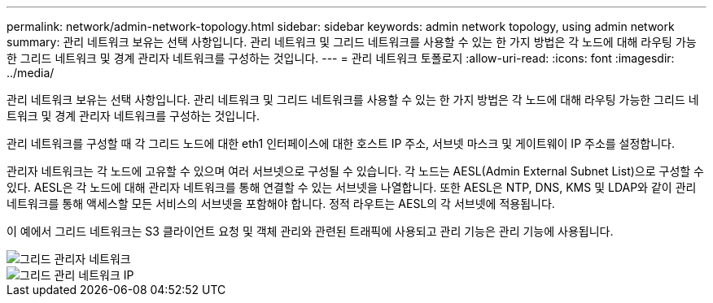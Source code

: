---
permalink: network/admin-network-topology.html 
sidebar: sidebar 
keywords: admin network topology, using admin network 
summary: 관리 네트워크 보유는 선택 사항입니다. 관리 네트워크 및 그리드 네트워크를 사용할 수 있는 한 가지 방법은 각 노드에 대해 라우팅 가능한 그리드 네트워크 및 경계 관리자 네트워크를 구성하는 것입니다. 
---
= 관리 네트워크 토폴로지
:allow-uri-read: 
:icons: font
:imagesdir: ../media/


[role="lead"]
관리 네트워크 보유는 선택 사항입니다. 관리 네트워크 및 그리드 네트워크를 사용할 수 있는 한 가지 방법은 각 노드에 대해 라우팅 가능한 그리드 네트워크 및 경계 관리자 네트워크를 구성하는 것입니다.

관리 네트워크를 구성할 때 각 그리드 노드에 대한 eth1 인터페이스에 대한 호스트 IP 주소, 서브넷 마스크 및 게이트웨이 IP 주소를 설정합니다.

관리자 네트워크는 각 노드에 고유할 수 있으며 여러 서브넷으로 구성될 수 있습니다. 각 노드는 AESL(Admin External Subnet List)으로 구성할 수 있다. AESL은 각 노드에 대해 관리자 네트워크를 통해 연결할 수 있는 서브넷을 나열합니다. 또한 AESL은 NTP, DNS, KMS 및 LDAP와 같이 관리 네트워크를 통해 액세스할 모든 서비스의 서브넷을 포함해야 합니다. 정적 라우트는 AESL의 각 서브넷에 적용됩니다.

이 예에서 그리드 네트워크는 S3 클라이언트 요청 및 객체 관리와 관련된 트래픽에 사용되고 관리 기능은 관리 기능에 사용됩니다.

image::../media/grid_admin_networks.png[그리드 관리자 네트워크]

image::../media/grid_admin_networks_ips.png[그리드 관리 네트워크 IP]
